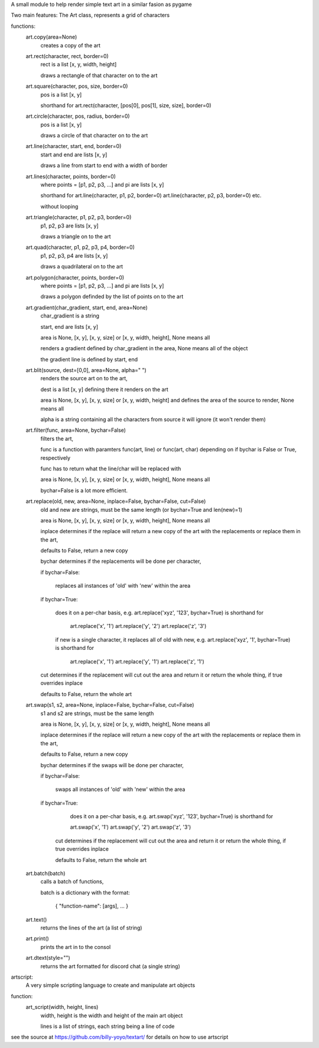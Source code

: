 A small module to help render simple text art in a similar fasion as pygame

Two main features:
The Art class, represents a grid of characters

functions:
	art.copy(area=None)
		creates a copy of the art
		 
	art.rect(character, rect, border=0)
		rect is a list [x, y, width, height]
		
		draws a rectangle of that character on to the art
		 
		 
	art.square(character, pos, size, border=0)
		pos is a list [x, y]
		 
		shorthand for art.rect(character, [pos[0], pos[1], size, size], border=0)
		 

	art.circle(character, pos, radius, border=0)
		pos is a list [x, y]
		 
	 	draws a circle of that character on to the art
		 
		 
	art.line(character, start, end, border=0)
		start and end are lists [x, y]
		 
		draws a line from start to end with a width of border
		 
		 
	art.lines(character, points, border=0)
		where points = [p1, p2, p3, ...] and pi are lists [x, y]
		 
		shorthand for art.line(character, p1, p2, border=0) art.line(character, p2, p3, border=0) etc.
		 
		without looping
		 
	art.triangle(character, p1, p2, p3, border=0)
		p1, p2, p3 are lists [x, y]
		 
		draws a triangle on to the art
		 
		 
	art.quad(character, p1, p2, p3, p4, border=0)
		p1, p2, p3, p4 are lists [x, y]
		 
		draws a quadrilateral on to the art
		 
		 
	art.polygon(character, points, border=0)
		where points = [p1, p2, p3, ...] and pi are lists [x, y]
		 
		draws a polygon definded by the list of points on to the art
		 
		 
	art.gradient(char_gradient, start, end, area=None)
		char_gradient is a string
		 
		start, end are lists [x, y]
		 
		area is None, [x, y], [x, y, size] or [x, y, width, height], None means all
		 
		renders a gradient defined by char_gradient in the area, None means all of the object
		 
		the gradient line is defined by start, end
		
	art.blit(source, dest=[0,0], area=None, alpha=" ")
		renders the source art on to the art,
		 
		dest is a list [x, y] defining there it renders on the art
		 
		area is None, [x, y], [x, y, size] or [x, y, width, height] and defines the area of the source to render, None means all
		 
		alpha is a string containing all the characters from source it will ignore (it won't render them)

	art.filter(func, area=None, bychar=False)
		filters the art,
		 
		func is a function with paramters func(art, line) or func(art, char) depending on if bychar is False or True, respectively
		 
		func has to return what the line/char will be replaced with   
		 
		area is None, [x, y], [x, y, size] or [x, y, width, height], None means all
		 
		bychar=False is a lot more efficient.
		
	art.replace(old, new, area=None, inplace=False, bychar=False, cut=False)
		old and new are strings, must be the same length (or bychar=True and len(new)=1)
		 
		area is None, [x, y], [x, y, size] or [x, y, width, height], None means all
		 
		inplace determines if the replace will return a new copy of the art with the replacements or replace them in the art,
		 
		defaults to False, return a new copy
		 
		bychar determines if the replacements will be done per character,
		 
		if bychar=False:
		 
			replaces all instances of 'old' with 'new' within the area
			   
		if bychar=True:
		 
			does it on a per-char basis, e.g. art.replace('xyz', '123', bychar=True) is shorthand for
			   
				art.replace('x', '1') art.replace('y', '2') art.replace('z', '3')
			   
			if new is a single character, it replaces all of old with new, e.g. art.replace('xyz', '1', bychar=True) is shorthand for
			   
				art.replace('x', '1') art.replace('y', '1') art.replace('z', '1')
			   
		cut determines if the replacement will cut out the area and return it or return the whole thing, if true overrides inplace
		 
		defaults to False, return the whole art

	art.swap(s1, s2, area=None, inplace=False, bychar=False, cut=False)
		s1 and s2 are strings, must be the same length
		 
		area is None, [x, y], [x, y, size] or [x, y, width, height], None means all
		 
		inplace determines if the replace will return a new copy of the art with the replacements or replace them in the art,
		 
		defaults to False, return a new copy
		 
		bychar determines if the swaps will be done per character,
		 
		if bychar=False:
		 
			swaps all instances of 'old' with 'new' within the area
			   
		if bychar=True:
		 
			does it on a per-char basis, e.g. art.swap('xyz', '123', bychar=True) is shorthand for
			   
			art.swap('x', '1') art.swap('y', '2') art.swap('z', '3')
			   
		 cut determines if the replacement will cut out the area and return it or return the whole thing, if true overrides inplace
		 
		 defaults to False, return the whole art

	art.batch(batch)
		calls a batch of functions,
		 
		batch is a dictionary with the format:
		 
			{ "function-name": [args], ... }

	art.text()
		returns the lines of the art (a list of string)

	art.print()
		prints the art in to the consol

	art.dtext(style="")
		returns the  art formatted for discord chat (a single string)

artscript:
	A very simple scripting language to create and manipulate art objects

function:
	art_script(width, height, lines)
		width, height is the width and height of the main art object
		 
		lines is a list of strings, each string being a line of code

see the source at https://github.com/billy-yoyo/textart/ for details on how to use artscript
